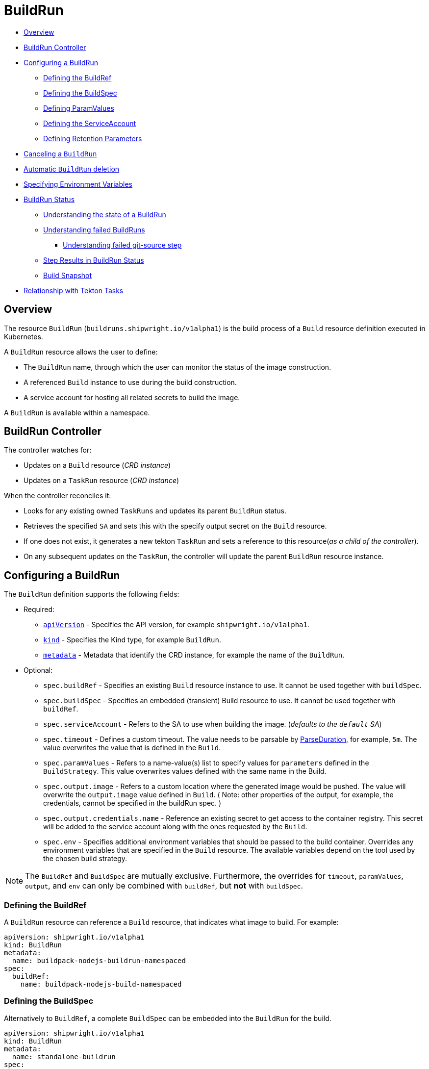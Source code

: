 ////
Copyright The Shipwright Contributors

SPDX-License-Identifier: Apache-2.0
////
:source-highlighter: rouge
:rouge-style: monokai

= BuildRun

* <<overview,Overview>>
* <<buildrun-controller,BuildRun Controller>>
* <<configuring-a-buildrun,Configuring a BuildRun>>
 ** <<defining-the-buildref,Defining the BuildRef>>
 ** <<defining-the-buildspec,Defining the BuildSpec>>
 ** <<defining-paramvalues,Defining ParamValues>>
 ** <<defining-the-serviceaccount,Defining the ServiceAccount>>
 ** <<defining-retention-parameters,Defining Retention Parameters>>
* <<canceling-a-buildrun,Canceling a `BuildRun`>>
* <<automatic-buildrun-deletion,Automatic `BuildRun` deletion>>
* <<specifying-environment-variables,Specifying Environment Variables>>
* <<buildrun-status,BuildRun Status>>
 ** <<understanding-the-state-of-a-buildrun,Understanding the state of a BuildRun>>
 ** <<understanding-failed-buildruns,Understanding failed BuildRuns>>
  *** <<understanding-failed-git-source-step,Understanding failed git-source step>>
 ** <<step-results-in-buildrun-status,Step Results in BuildRun Status>>
 ** <<build-snapshot,Build Snapshot>>
* <<relationship-with-tekton-tasks,Relationship with Tekton Tasks>>

== Overview

The resource `BuildRun` (`buildruns.shipwright.io/v1alpha1`) is the build process of a `Build` resource definition executed in Kubernetes.

A `BuildRun` resource allows the user to define:

* The `BuildRun` name, through which the user can monitor the status of the image construction.
* A referenced `Build` instance to use during the build construction.
* A service account for hosting all related secrets to build the image.

A `BuildRun` is available within a namespace.

== BuildRun Controller

The controller watches for:

* Updates on a `Build` resource (_CRD instance_)
* Updates on a `TaskRun` resource (_CRD instance_)

When the controller reconciles it:

* Looks for any existing owned `TaskRuns` and updates its parent `BuildRun` status.
* Retrieves the specified `SA` and sets this with the specify output secret on the `Build` resource.
* If one does not exist, it generates a new tekton `TaskRun` and sets a reference to this resource(_as a child of the controller_).
* On any subsequent updates on the `TaskRun`, the controller will update the parent `BuildRun` resource instance.

== Configuring a BuildRun

The `BuildRun` definition supports the following fields:

* Required:
 ** https://kubernetes.io/docs/concepts/overview/working-with-objects/kubernetes-objects/#required-fields[`apiVersion`] - Specifies the API version, for example `shipwright.io/v1alpha1`.
 ** https://kubernetes.io/docs/concepts/overview/working-with-objects/kubernetes-objects/#required-fields[`kind`] - Specifies the Kind type, for example `BuildRun`.
 ** https://kubernetes.io/docs/concepts/overview/working-with-objects/kubernetes-objects/#required-fields[`metadata`] - Metadata that identify the CRD instance, for example the name of the `BuildRun`.
* Optional:
 ** `spec.buildRef` - Specifies an existing `Build` resource instance to use. It cannot be used together with `buildSpec`.
 ** `spec.buildSpec` - Specifies an embedded (transient) Build resource to use. It cannot be used together with `buildRef`.
 ** `spec.serviceAccount` - Refers to the SA to use when building the image. (_defaults to the `default` SA_)
 ** `spec.timeout` - Defines a custom timeout. The value needs to be parsable by https://golang.org/pkg/time/#ParseDuration[ParseDuration], for example, `5m`. The value overwrites the value that is defined in the `Build`.
 ** `spec.paramValues` - Refers to a name-value(s) list to specify values for `parameters` defined in the `BuildStrategy`. This value overwrites values defined with the same name in the Build.
 ** `spec.output.image` - Refers to a custom location where the generated image would be pushed. The value will overwrite the `output.image` value defined in `Build`. ( Note: other properties of the output, for example, the credentials, cannot be specified in the buildRun spec. )
 ** `spec.output.credentials.name` - Reference an existing secret to get access to the container registry. This secret will be added to the service account along with the ones requested by the `Build`.
 ** `spec.env` - Specifies additional environment variables that should be passed to the build container. Overrides any environment variables that are specified in the `Build` resource. The available variables depend on the tool used by the chosen build strategy.

NOTE: The `BuildRef` and `BuildSpec` are mutually exclusive. Furthermore, the overrides for `timeout`, `paramValues`, `output`, and `env` can only be combined with `buildRef`, but *not* with `buildSpec`.

=== Defining the BuildRef

A `BuildRun` resource can reference a `Build` resource, that indicates what image to build. For example:

[source,yaml]
----
apiVersion: shipwright.io/v1alpha1
kind: BuildRun
metadata:
  name: buildpack-nodejs-buildrun-namespaced
spec:
  buildRef:
    name: buildpack-nodejs-build-namespaced
----

=== Defining the BuildSpec

Alternatively to `BuildRef`, a complete `BuildSpec` can be embedded into the `BuildRun` for the build.

[source,yaml]
----
apiVersion: shipwright.io/v1alpha1
kind: BuildRun
metadata:
  name: standalone-buildrun
spec:
  buildSpec:
    source:
      url: https://github.com/shipwright-io/sample-go.git
      contextDir: source-build
    strategy:
      kind: ClusterBuildStrategy
      name: buildpacks-v3
    output:
      image: foo/bar:latest
----

=== Defining ParamValues

A `BuildRun` resource can define _paramValues_ for parameters specified in the build strategy. If a value has been provided for a parameter with the same name in the `Build` already, then the value from the `BuildRun` will have precedence.

For example, the following `BuildRun` overrides the value for _sleep-time_ param, which is defined in the _a-build_ `Build` resource.

[source,yaml]
----
---
apiVersion: shipwright.io/v1alpha1
kind: Build
metadata:
  name: a-build
  namespace: a-namespace
spec:
  paramValues:
  - name: cache
    value: disabled
  strategy:
    name: buildkit
    kind: ClusterBuildStrategy
  source:
  ...
  output:
  ...

---
apiVersion: shipwright.io/v1alpha1
kind: BuildRun
metadata:
  name: a-buildrun
  namespace: a-namespace
spec:
  buildRef:
    name: a-build
  paramValues:
  - name: cache
    value: registry
----

See more about _paramValues_ usage in the related link:./build.md#defining-paramvalues[Build] resource docs.

=== Defining the ServiceAccount

A `BuildRun` resource can define a serviceaccount to use. Usually this SA will host all related secrets referenced on the `Build` resource, for example:

[source,yaml]
----
apiVersion: shipwright.io/v1alpha1
kind: BuildRun
metadata:
  name: buildpack-nodejs-buildrun-namespaced
spec:
  buildRef:
    name: buildpack-nodejs-build-namespaced
  serviceAccount:
    name: pipeline
----

You can also use set the `spec.serviceAccount.generate` path to `true`. This will generate the service account during runtime for you. The name of the generated service account is the name of the BuildRun.

_*Note*_: When the service account is not defined, the `BuildRun` uses the `pipeline` service account if it exists in the namespace, and falls back to the `default` service account.

=== Defining Retention Parameters

A `Buildrun` resource can specify how long a completed BuildRun can exist. Instead of manually cleaning up old BuildRuns, retention parameters provide an alternate method for cleaning up BuildRuns automatically.

As part of the buildrun retention parameters, we have the following fields:

* `retention.ttlAfterFailed` - Specifies the duration for which a failed buildrun can exist.
* `retention.ttlAfterSucceeded` - Specifies the duration for which a successful buildrun can exist.

An example of a user using buildrun TTL parameters.

[source,yaml]
----
apiVersion: shipwright.io/v1alpha1
kind: BuildRun
metadata:
  name: buidrun-retention-ttl
spec:
  buildRef:
    name: build-retention-ttl
  retention:
    ttlAfterFailed: 10m
    ttlAfterSucceeded: 10m
----

*NOTE* In case TTL values are defined in buildrun specifications as well as build specifications, priority will be given to the values defined in the buildrun specifications.

== Canceling a `BuildRun`

To cancel a `BuildRun` that's currently executing, update its status to mark it as canceled.

When you cancel a `BuildRun`, the underlying `TaskRun` is marked as canceled per the https://github.com/tektoncd/pipeline/blob/main/docs/taskruns.md[Tekton cancel `TaskRun` feature].

Example of canceling a `BuildRun`:

[source,yaml]
----
apiVersion: shipwright.io/v1alpha1
kind: BuildRun
metadata:
  name: buildpack-nodejs-buildrun-namespaced
spec:
  # [...]
  state: "BuildRunCanceled"
----

== Automatic `BuildRun` deletion

We have two controllers that ensure that buildruns can be deleted automatically if required. This is ensured by adding `retention` parameters in either the build specifications or the buildrun specifications.

* Buildrun TTL parameters: These are used to make sure that buildruns exist for a fixed duration of time after completiion.
 ** `buildrun.spec.retention.ttlAfterFailed`: The buildrun is deleted if the mentioned duration of time has passed and the buildrun has failed.
 ** `buildrun.spec.retention.ttlAfterSucceeded`: The buildrun is deleted if the mentioned duration of time has passed and the buildrun has succeeded.
* Build TTL parameters: These are used to make sure that related buildruns exist for a fixed duration of time after completiion.
 ** `build.spec.retention.ttlAfterFailed`: The buildrun is deleted if the mentioned duration of time has passed and the buildrun has failed.
 ** `build.spec.retention.ttlAfterSucceeded`: The buildrun is deleted if the mentioned duration of time has passed and the buildrun has succeeded.
* Build Limit parameters: These are used to make sure that related buildruns exist for a fixed duration of time after completiion.
 ** `build.spec.retention.succeededLimit` - Defines number of succeeded BuildRuns for a Build that can exist.
 ** `build.spec.retention.failedLimit` - Defines number of failed BuildRuns for a Build that can exist.

== Specifying Environment Variables

An example of a `BuildRun` that specifies environment variables:

[source,yaml]
----
apiVersion: shipwright.io/v1alpha1
kind: BuildRun
metadata:
  name: buildpack-nodejs-buildrun-namespaced
spec:
  buildRef:
    name: buildpack-nodejs-build-namespaced
  env:
    - name: EXAMPLE_VAR_1
      value: "example-value-1"
    - name: EXAMPLE_VAR_2
      value: "example-value-2"
----

Example of a `BuildRun` that uses the Kubernetes Downward API to
expose a `Pod` field as an environment variable:

[source,yaml]
----
apiVersion: shipwright.io/v1alpha1
kind: BuildRun
metadata:
  name: buildpack-nodejs-buildrun-namespaced
spec:
  buildRef:
    name: buildpack-nodejs-build-namespaced
  env:
    - name: POD_NAME
      valueFrom:
        fieldRef:
          fieldPath: metadata.name
----

Example of a `BuildRun` that uses the Kubernetes Downward API to
expose a `Container` field as an environment variable:

[source,yaml]
----
apiVersion: shipwright.io/v1alpha1
kind: BuildRun
metadata:
  name: buildpack-nodejs-buildrun-namespaced
spec:
  buildRef:
    name: buildpack-nodejs-build-namespaced
  env:
    - name: MEMORY_LIMIT
      valueFrom:
        resourceFieldRef:
          containerName: my-container
          resource: limits.memory
----

== BuildRun Status

The `BuildRun` resource is updated as soon as the current image building status changes:

[source,sh]
----
$ kubectl get buildrun buildpacks-v3-buildrun
NAME                    SUCCEEDED   REASON    MESSAGE   STARTTIME   COMPLETIONTIME
buildpacks-v3-buildrun  Unknown     Pending   Pending   1s
----

And finally:

[source,sh]
----
$ kubectl get buildrun buildpacks-v3-buildrun
NAME                    SUCCEEDED   REASON      MESSAGE                              STARTTIME   COMPLETIONTIME
buildpacks-v3-buildrun  True        Succeeded   All Steps have completed executing   4m28s       16s
----

The above allows users to get an overview of the building mechanism state.

=== Understanding the state of a BuildRun

A `BuildRun` resource stores the relevant information regarding the object's state under `status.conditions`.

https://github.com/kubernetes/community/blob/master/contributors/devel/sig-architecture/api-conventions.md#typical-status-properties[Conditions] allow users to quickly understand the resource state without needing to understand resource-specific details.

For the `BuildRun`, we use a Condition of the type `Succeeded`, which is a well-known type for resources that run to completion.

The `status.conditions` hosts different fields, like `status`, `reason` and `message`. Users can expect these fields to be populated with relevant information.

The following table illustrates the different states a BuildRun can have under its `status.conditions`:

|===
| Status | Reason | CompletionTime is set | Description

| Unknown
| Pending
| No
| The BuildRun is waiting on a Pod in status Pending.

| Unknown
| Running
| No
| The BuildRun has been validated and started to perform its work.

| Unknown
| Running
| No
| The BuildRun has been validated and started to perform its work.

| Unknown
| BuildRunCanceled
| No
| The user requested the BuildRun to be canceled.  This results in the BuildRun controller requesting the TaskRun be canceled.  Cancellation has not been done yet.

| True
| Succeeded
| Yes
| The BuildRun Pod is done.

| False
| Failed
| Yes
| The BuildRun failed in one of the steps.

| False
| BuildRunTimeout
| Yes
| The BuildRun timed out.

| False
| UnknownStrategyKind
| Yes
| The Build specified strategy Kind is unknown. (_options: ClusterBuildStrategy or BuildStrategy_)

| False
| ClusterBuildStrategyNotFound
| Yes
| The referenced cluster strategy was not found in the cluster.

| False
| BuildStrategyNotFound
| Yes
| The referenced namespaced strategy was not found in the cluster.

| False
| SetOwnerReferenceFailed
| Yes
| Setting ownerreferences from the BuildRun to the related TaskRun failed.

| False
| TaskRunIsMissing
| Yes
| The BuildRun related TaskRun was not found.

| False
| TaskRunGenerationFailed
| Yes
| The generation of a TaskRun spec failed.

| False
| MissingParameterValues
| Yes
| No value has been provided for some parameters that are defined in the build strategy without any default. Values for those parameters must be provided through the Build or the BuildRun.

| False
| RestrictedParametersInUse
| Yes
| A value for a system parameter was provided. This is not allowed.

| False
| UndefinedParameter
| Yes
| A value for a parameter was provided that is not defined in the build strategy.

| False
| WrongParameterValueType
| Yes
| A value was provided for a build strategy parameter using the wrong type. The parameter is defined as `array` or `string` in the build strategy. Depending on that, you must provide `values` or a direct value.

| False
| InconsistentParameterValues
| Yes
| A value for a parameter contained more than one of `value`, `configMapValue`, and `secretValue`. Any values including array items must only provide one of them.

| False
| EmptyArrayItemParameterValues
| Yes
| An item inside the `values` of an array parameter contained none of `value`, `configMapValue`, and `secretValue`. Exactly one of them must be provided. Null array items are not allowed.

| False
| IncompleteConfigMapValueParameterValues
| Yes
| A value for a parameter contained a `configMapValue` where the `name` or the `value` were empty. You must specify them to point to an existing ConfigMap key in your namespace.

| False
| IncompleteSecretValueParameterValues
| Yes
| A value for a parameter contained a `secretValue` where the `name` or the `value` were empty. You must specify them to point to an existing Secret key in your namespace.

| False
| ServiceAccountNotFound
| Yes
| The referenced service account was not found in the cluster.

| False
| BuildRegistrationFailed
| Yes
| The related Build in the BuildRun is in a Failed state.

| False
| BuildNotFound
| Yes
| The related Build in the BuildRun was not found.

| False
| BuildRunCanceled
| Yes
| The BuildRun and underlying TaskRun were canceled successfully.

| False
| BuildRunNameInvalid
| Yes
| The defined `BuildRun` name (`metadata.name`) is invalid. The `BuildRun` name should be a https://kubernetes.io/docs/concepts/overview/working-with-objects/labels/#syntax-and-character-set[valid label value].

| False
| BuildRunNoRefOrSpec
| Yes
| BuildRun does not have either `BuildRef` or `BuildSpec` defined. There is no connection to a Build specification.

| False
| BuildRunAmbiguousBuild
| Yes
| The defined `BuildRun` uses both `BuildRef` and `BuildSpec`. Only one of them is allowed at the same time.

| False
| BuildRunBuildFieldOverrideForbidden
| Yes
| The defined `BuildRun` uses an override (e.g. `timeout`, `paramValues`, `output`, or `env`) in combination with `BuildSpec`, which is not allowed. Use the `BuildSpec` to directly specify the respective value.

| False
| PodEvicted
| Yes
| The BuildRun Pod was evicted from the node it was running on. See https://kubernetes.io/docs/concepts/scheduling-eviction/api-eviction/[API-initiated Eviction] and https://kubernetes.io/docs/concepts/scheduling-eviction/node-pressure-eviction/[Node-pressure Eviction] for more information.
|===

NOTE: We heavily rely on the Tekton TaskRun https://github.com/tektoncd/pipeline/blob/main/docs/taskruns.md#monitoring-execution-status[Conditions] for populating the BuildRun ones, with some exceptions.

=== Understanding failed BuildRuns

[DEPRECATED] To make it easier for users to understand why did a BuildRun failed, users can infer the pod and container where the failure took place from the `status.failedAt` field.

In addition, the `status.conditions` hosts a compacted message under the' message' field that contains the `kubectl` command to trigger and retrieve the logs.

Lastly, users can check the `status.failureDetails` field, which includes the same information available in the `status.failedAt` field,
as well as a human-readable error message and reason.
The message and reason are only included if the build strategy provides them.

Example of failed BuildRun:

[source,yaml]
----
# [...]
status:
  # [...]
  failureDetails:
    location:
      container: step-source-default
      pod: baran-build-buildrun-gzmv5-b7wbf-pod-bbpqr
    message: The source repository does not exist, or you have insufficient permission
      to access it.
    reason: GitRemotePrivate
----

==== Understanding failed git-source step

All git-related operations support error reporting via `status.failureDetails`. The following table explains the possible
error reasons:

|===
| Reason | Description

| `GitAuthInvalidUserOrPass`
| Basic authentication has failed. Check your username or password. Note: GitHub requires a personal access token instead of your regular password.

| `GitAuthInvalidKey`
| The key is invalid for the specified target. Please make sure that the Git repository exists, you have sufficient permissions, and the key is in the right format.

| `GitRevisionNotFound`
| The remote revision does not exist. Check the revision specified in your Build.

| `GitRemoteRepositoryNotFound`
| The source repository does not exist, or you have insufficient permissions to access it.

| `GitRemoteRepositoryPrivate`
| You are trying to access a non-existing or private repository without having sufficient permissions to access it via HTTPS.

| `GitBasicAuthIncomplete`
| Basic Auth incomplete: Both username and password must be configured.

| `GitSSHAuthUnexpected`
| Credential/URL inconsistency: SSH credentials were provided, but the URL is not an SSH Git URL.

| `GitSSHAuthExpected`
| Credential/URL inconsistency: No SSH credentials provided, but the URL is an SSH Git URL.

| `GitError`
| The specific error reason is unknown. Check the error message for more information.
|===

=== Step Results in BuildRun Status

After completing a `BuildRun`, the `.status` field contains the results (`.status.taskResults`) emitted from the `TaskRun` steps generated by the `BuildRun` controller as part of processing the `BuildRun`. These results contain valuable metadata for users, like the _image digest_ or the _commit sha_ of the source code used for building.
The results from the source step will be surfaced to the `.status.sources`, and the results from
the link:buildstrategies.md#system-results[output step] will be surfaced to the `.status.output` field of a `BuildRun`.

Example of a `BuildRun` with surfaced results for `git` source (note that the `branchName` is only included if the Build does not specify any `revision`):

[source,yaml]
----
# [...]
status:
  buildSpec:
    # [...]
  output:
    digest: sha256:07626e3c7fdd28d5328a8d6df8d29cd3da760c7f5e2070b534f9b880ed093a53
    size: 1989004
  sources:
  - name: default
    git:
      commitAuthor: xxx xxxxxx
      commitSha: f25822b85021d02059c9ac8a211ef3804ea8fdde
      branchName: main
----

Another example of a `BuildRun` with surfaced results for local source code(`bundle`) source:

[source,yaml]
----
# [...]
status:
  buildSpec:
    # [...]
  output:
    digest: sha256:07626e3c7fdd28d5328a8d6df8d29cd3da760c7f5e2070b534f9b880ed093a53
    size: 1989004
  sources:
  - name: default
    bundle:
      digest: sha256:0f5e2070b534f9b880ed093a537626e3c7fdd28d5328a8d6df8d29cd3da760c7
----

NOTE: The digest and size of the output image are only included if the build strategy provides them. See link:buildstrategies.md#system-results[System results].

=== Build Snapshot

For every BuildRun controller reconciliation, the `buildSpec` in the status of the `BuildRun` is updated if an existing owned `TaskRun` is present. During this update, a `Build` resource snapshot is generated and embedded into the `status.buildSpec` path of the `BuildRun`. A `buildSpec` is just a copy of the original `Build` spec, from where the `BuildRun` executed a particular image build. The snapshot approach allows developers to see the original `Build` configuration.

== Relationship with Tekton Tasks

The `BuildRun` resource abstracts the image construction by delegating this work to the Tekton Pipeline https://github.com/tektoncd/pipeline/blob/main/docs/taskruns.md[TaskRun]. Compared to a Tekton Pipeline https://github.com/tektoncd/pipeline/blob/main/docs/tasks.md[Task], a `TaskRun` runs all `steps` until completion of the `Task` or until a failure occurs in the `Task`.

During the Reconcile, the `BuildRun` controller will generate a new `TaskRun`. The controller will embed in the `TaskRun` `Task` definition the requires `steps` to execute during the execution. These `steps` are defined in the strategy defined in the `Build` resource, either a `ClusterBuildStrategy` or a `BuildStrategy`.
